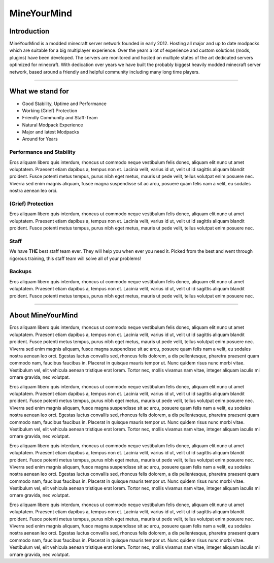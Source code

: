 ++++++++++++
MineYourMind
++++++++++++

Introduction
============

MineYourMind is a modded minecraft server network founded in early 2012. Hosting all major and up to date modpacks which are suitable for a big multiplayer experience. Over the years a lot of experience and custom solutions (mods, plugins) have been developed. The servers are monitored and hosted on multiple states of the art dedicated servers optimized for minecraft. With dedication over years we have built the probably biggest heavily modded minecraft server network, based around a friendly and helpful community including many long time players.

---------------

What we stand for
=================

* Good Stability, Uptime and Performance
* Working (Grief) Protection
* Friendly Community and Staff-Team
* Natural Modpack Experience
* Major and latest Modpacks
* Around for Years


Performance and Stability
-------------------------

Eros aliquam libero quis interdum, rhoncus ut commodo neque vestibulum felis donec, aliquam elit nunc ut amet voluptatem. Praesent etiam dapibus a, tempus non et. Lacinia velit, varius id ut, velit ut id sagittis aliquam blandit proident. Fusce potenti metus tempus, purus nibh eget metus, mauris ut pede velit, tellus volutpat enim posuere nec. Viverra sed enim magnis aliquam, fusce magna suspendisse sit ac arcu, posuere quam felis nam a velit, eu sodales nostra aenean leo orci.


(Grief) Protection
------------------

Eros aliquam libero quis interdum, rhoncus ut commodo neque vestibulum felis donec, aliquam elit nunc ut amet voluptatem. Praesent etiam dapibus a, tempus non et. Lacinia velit, varius id ut, velit ut id sagittis aliquam blandit proident. Fusce potenti metus tempus, purus nibh eget metus, mauris ut pede velit, tellus volutpat enim posuere nec.


Staff
-----

We have **THE** best staff team ever. They will help you when ever you need it. Picked from the best and went through rigorous training, this staff team will solve all of your problems!


Backups
-------

Eros aliquam libero quis interdum, rhoncus ut commodo neque vestibulum felis donec, aliquam elit nunc ut amet voluptatem. Praesent etiam dapibus a, tempus non et. Lacinia velit, varius id ut, velit ut id sagittis aliquam blandit proident. Fusce potenti metus tempus, purus nibh eget metus, mauris ut pede velit, tellus volutpat enim posuere nec.

---------------

About MineYourMind
==================

Eros aliquam libero quis interdum, rhoncus ut commodo neque vestibulum felis donec, aliquam elit nunc ut amet voluptatem. Praesent etiam dapibus a, tempus non et. Lacinia velit, varius id ut, velit ut id sagittis aliquam blandit proident. Fusce potenti metus tempus, purus nibh eget metus, mauris ut pede velit, tellus volutpat enim posuere nec. Viverra sed enim magnis aliquam, fusce magna suspendisse sit ac arcu, posuere quam felis nam a velit, eu sodales nostra aenean leo orci. Egestas luctus convallis sed, rhoncus felis dolorem, a dis pellentesque, pharetra praesent quam commodo nam, faucibus faucibus in. Placerat in quisque mauris tempor ut. Nunc quidem risus nunc morbi vitae. Vestibulum vel, elit vehicula aenean tristique erat lorem. Tortor nec, mollis vivamus nam vitae, integer aliquam iaculis mi ornare gravida, nec volutpat.

Eros aliquam libero quis interdum, rhoncus ut commodo neque vestibulum felis donec, aliquam elit nunc ut amet voluptatem. Praesent etiam dapibus a, tempus non et. Lacinia velit, varius id ut, velit ut id sagittis aliquam blandit proident. Fusce potenti metus tempus, purus nibh eget metus, mauris ut pede velit, tellus volutpat enim posuere nec. Viverra sed enim magnis aliquam, fusce magna suspendisse sit ac arcu, posuere quam felis nam a velit, eu sodales nostra aenean leo orci. Egestas luctus convallis sed, rhoncus felis dolorem, a dis pellentesque, pharetra praesent quam commodo nam, faucibus faucibus in. Placerat in quisque mauris tempor ut. Nunc quidem risus nunc morbi vitae. Vestibulum vel, elit vehicula aenean tristique erat lorem. Tortor nec, mollis vivamus nam vitae, integer aliquam iaculis mi ornare gravida, nec volutpat.

Eros aliquam libero quis interdum, rhoncus ut commodo neque vestibulum felis donec, aliquam elit nunc ut amet voluptatem. Praesent etiam dapibus a, tempus non et. Lacinia velit, varius id ut, velit ut id sagittis aliquam blandit proident. Fusce potenti metus tempus, purus nibh eget metus, mauris ut pede velit, tellus volutpat enim posuere nec. Viverra sed enim magnis aliquam, fusce magna suspendisse sit ac arcu, posuere quam felis nam a velit, eu sodales nostra aenean leo orci. Egestas luctus convallis sed, rhoncus felis dolorem, a dis pellentesque, pharetra praesent quam commodo nam, faucibus faucibus in. Placerat in quisque mauris tempor ut. Nunc quidem risus nunc morbi vitae. Vestibulum vel, elit vehicula aenean tristique erat lorem. Tortor nec, mollis vivamus nam vitae, integer aliquam iaculis mi ornare gravida, nec volutpat.

Eros aliquam libero quis interdum, rhoncus ut commodo neque vestibulum felis donec, aliquam elit nunc ut amet voluptatem. Praesent etiam dapibus a, tempus non et. Lacinia velit, varius id ut, velit ut id sagittis aliquam blandit proident. Fusce potenti metus tempus, purus nibh eget metus, mauris ut pede velit, tellus volutpat enim posuere nec. Viverra sed enim magnis aliquam, fusce magna suspendisse sit ac arcu, posuere quam felis nam a velit, eu sodales nostra aenean leo orci. Egestas luctus convallis sed, rhoncus felis dolorem, a dis pellentesque, pharetra praesent quam commodo nam, faucibus faucibus in. Placerat in quisque mauris tempor ut. Nunc quidem risus nunc morbi vitae. Vestibulum vel, elit vehicula aenean tristique erat lorem. Tortor nec, mollis vivamus nam vitae, integer aliquam iaculis mi ornare gravida, nec volutpat.
